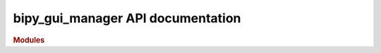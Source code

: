 .. _API_docs:

bipy_gui_manager API documentation
===================================

.. rubric:: Modules

.. autosummary::
   :toctree: api

   .. Add the sub-packages that you wish to document below

   bipy_gui_manager

